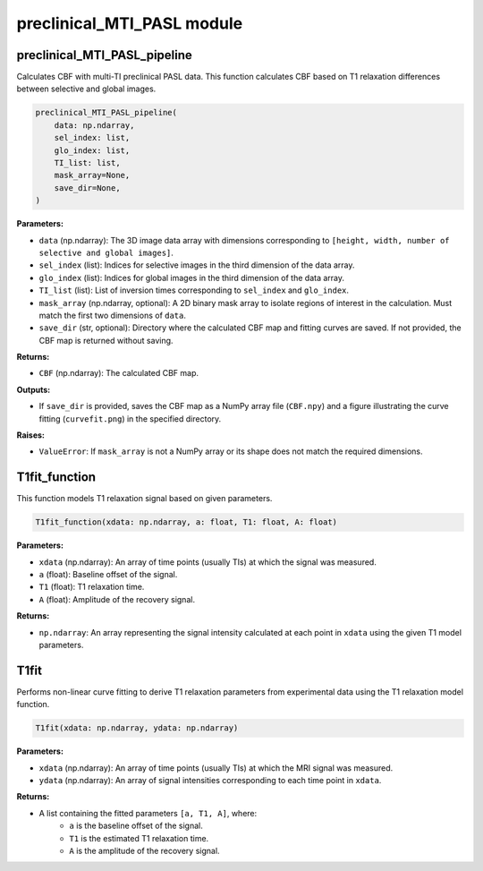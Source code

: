 preclinical_MTI_PASL module
===========================

preclinical_MTI_PASL_pipeline
-----------------------------

Calculates CBF with multi-TI preclinical PASL data. This function calculates CBF based on T1 relaxation differences between selective and global images.

.. code-block:: python

    preclinical_MTI_PASL_pipeline(
        data: np.ndarray,
        sel_index: list,
        glo_index: list,
        TI_list: list,
        mask_array=None,
        save_dir=None,
    )

**Parameters:**

- ``data`` (np.ndarray): The 3D image data array with dimensions corresponding to ``[height, width, number of selective and global images]``.
- ``sel_index`` (list): Indices for selective images in the third dimension of the data array.
- ``glo_index`` (list): Indices for global images in the third dimension of the data array.
- ``TI_list`` (list): List of inversion times corresponding to ``sel_index`` and ``glo_index``.
- ``mask_array`` (np.ndarray, optional): A 2D binary mask array to isolate regions of interest in the calculation. Must match the first two dimensions of ``data``.
- ``save_dir`` (str, optional): Directory where the calculated CBF map and fitting curves are saved. If not provided, the CBF map is returned without saving.

**Returns:**

- ``CBF`` (np.ndarray): The calculated CBF map.

**Outputs:**

- If ``save_dir`` is provided, saves the CBF map as a NumPy array file (``CBF.npy``) and a figure illustrating the curve fitting (``curvefit.png``) in the specified directory.

**Raises:**

- ``ValueError``: If ``mask_array`` is not a NumPy array or its shape does not match the required dimensions.

T1fit_function
--------------

This function models T1 relaxation signal based on given parameters.

.. code-block:: python

    T1fit_function(xdata: np.ndarray, a: float, T1: float, A: float)

**Parameters:**

- ``xdata`` (np.ndarray): An array of time points (usually TIs) at which the signal was measured.
- ``a`` (float): Baseline offset of the signal.
- ``T1`` (float): T1 relaxation time.
- ``A`` (float): Amplitude of the recovery signal.

**Returns:**

- ``np.ndarray``: An array representing the signal intensity calculated at each point in ``xdata`` using the given T1 model parameters.

T1fit
-----

Performs non-linear curve fitting to derive T1 relaxation parameters from experimental data using the T1 relaxation model function.

.. code-block:: python

    T1fit(xdata: np.ndarray, ydata: np.ndarray)

**Parameters:**

- ``xdata`` (np.ndarray): An array of time points (usually TIs) at which the MRI signal was measured.
- ``ydata`` (np.ndarray): An array of signal intensities corresponding to each time point in ``xdata``.

**Returns:**

- A list containing the fitted parameters ``[a, T1, A]``, where:
   - ``a`` is the baseline offset of the signal.
   - ``T1`` is the estimated T1 relaxation time.
   - ``A`` is the amplitude of the recovery signal.
